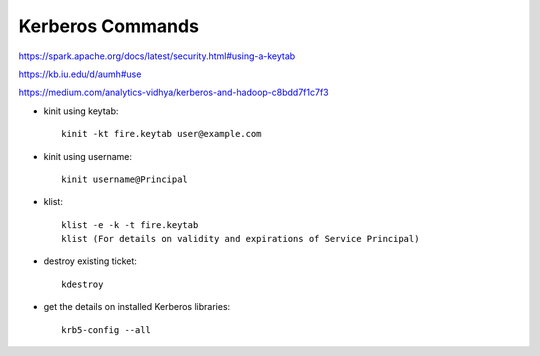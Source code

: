 Kerberos Commands
==============

https://spark.apache.org/docs/latest/security.html#using-a-keytab

https://kb.iu.edu/d/aumh#use

https://medium.com/analytics-vidhya/kerberos-and-hadoop-c8bdd7f1c7f3


* kinit using keytab::

    kinit -kt fire.keytab user@example.com 
    
* kinit using username::

    kinit username@Principal
    
* klist::

    klist -e -k -t fire.keytab
    klist (For details on validity and expirations of Service Principal)
    
* destroy existing ticket::

    kdestroy
    
* get the details on installed Kerberos libraries::

    krb5-config --all

